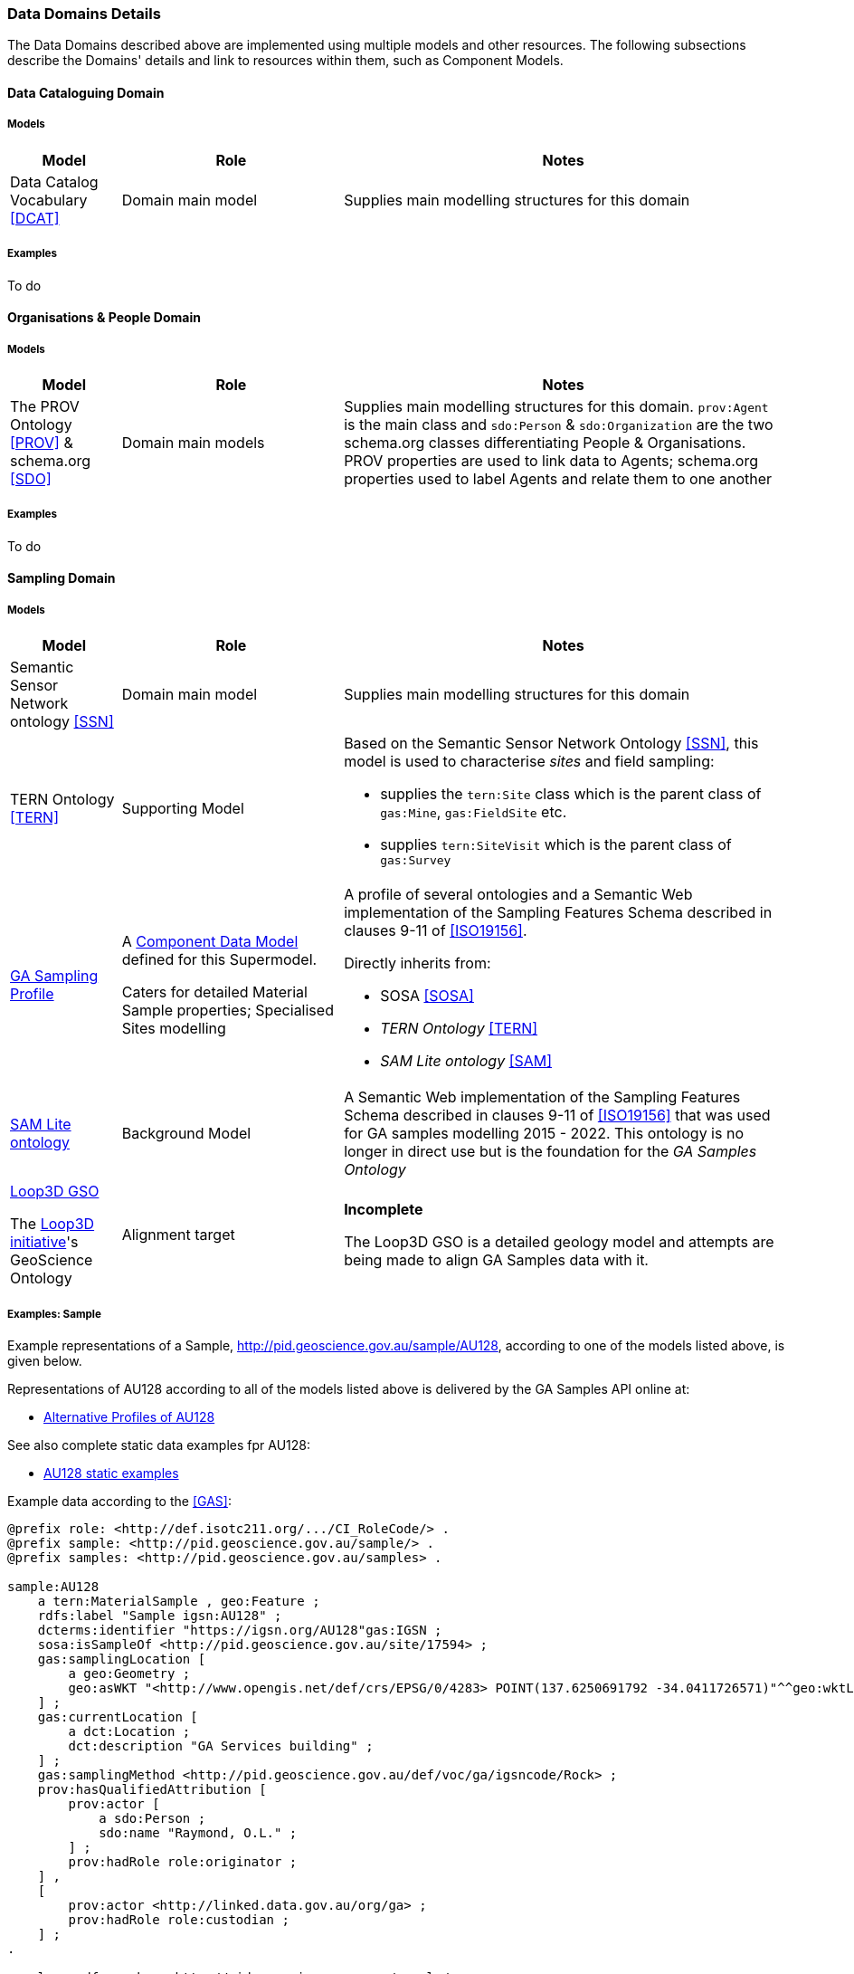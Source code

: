 === Data Domains Details

The Data Domains described above are implemented using multiple models and other resources. The following subsections describe the Domains' details and link to resources within them, such as Component Models.

==== Data Cataloguing Domain

===== Models

[cols="1,2,4"]
|===
| Model | Role | Notes

| Data Catalog Vocabulary <<DCAT>>
| Domain main model
| Supplies main modelling structures for this domain
|===

===== Examples

To do

==== Organisations & People Domain

===== Models

[cols="1,2,4"]
|===
| Model | Role | Notes

| The PROV Ontology <<PROV>> & schema.org <<SDO>>
| Domain main models
| Supplies main modelling structures for this domain. `prov:Agent` is the main class and `sdo:Person` & `sdo:Organization` are the two schema.org classes differentiating People & Organisations. PROV properties are used to link data to Agents; schema.org properties used to label Agents and relate them to one another
|===

===== Examples

To do

==== Sampling Domain

===== Models

[cols="1,2,4"]
|===
| Model | Role | Notes

| Semantic Sensor Network ontology <<SSN>>
| Domain main model
| Supplies main modelling structures for this domain

| TERN Ontology <<TERN>>
| Supporting Model
a| Based on the Semantic Sensor Network Ontology <<SSN>>, this model is used to characterise _sites_ and field sampling:

* supplies the `tern:Site` class which is the parent class of `gas:Mine`, `gas:FieldSite` etc.
* supplies `tern:SiteVisit` which is the parent class of `gas:Survey`

| https://surroundaustralia.github.io/ga-supermodel/ga-sampling.html[GA Sampling Profile]
| A <<component-data-model, Component Data Model>> defined for this Supermodel. 

Caters for detailed Material Sample properties; Specialised Sites modelling
a| A profile of several ontologies and a Semantic Web implementation of the Sampling Features Schema described in clauses 9-11 of <<ISO19156>>.

Directly inherits from:

* SOSA <<SOSA>> 
* _TERN Ontology_ <<TERN>>
* _SAM Lite ontology_ <<SAM>>

| https://surroundaustralia.github.io/ga-supermodel/sam-lite.html[SAM Lite ontology]
| Background Model
| A Semantic Web implementation of the Sampling Features Schema described in clauses 9-11 of <<ISO19156>> that was used for GA samples modelling 2015 - 2022. This ontology is no longer in direct use but is the foundation for the _GA Samples Ontology_

| https://github.com/Loop3D/GKM/[Loop3D GSO]

The https://loop3d.github.io/[Loop3D initiative]'s GeoScience Ontology
| Alignment target
| *Incomplete*

The Loop3D GSO is a detailed geology model and attempts are being made to align GA Samples data with it.
|===

===== Examples: Sample

Example representations of a Sample, http://pid.geoscience.gov.au/sample/AU128, according to one of the models listed above, is given below. 

Representations of AU128 according to all of the models listed above is delivered by the GA Samples API online at:

* http://pid.geoscience.gov.au/sample/AU128?_view=alternates[Alternative Profiles of AU128]

See also complete static data examples fpr AU128:

* https://github.com/surroundaustralia/ga-supermodel/blob/main/domain-models/examples/samples/[AU128 static examples]

Example data according to the <<GAS>>:

```turtle
@prefix role: <http://def.isotc211.org/.../CI_RoleCode/> .
@prefix sample: <http://pid.geoscience.gov.au/sample/> .
@prefix samples: <http://pid.geoscience.gov.au/samples> .

sample:AU128
    a tern:MaterialSample , geo:Feature ;
    rdfs:label "Sample igsn:AU128" ;
    dcterms:identifier "https://igsn.org/AU128"gas:IGSN ;
    sosa:isSampleOf <http://pid.geoscience.gov.au/site/17594> ;
    gas:samplingLocation [
        a geo:Geometry ;
        geo:asWKT "<http://www.opengis.net/def/crs/EPSG/0/4283> POINT(137.6250691792 -34.0411726571)"^^geo:wktLiteral ;
    ] ;    
    gas:currentLocation [
        a dct:Location ;
        dct:description "GA Services building" ;
    ] ;
    gas:samplingMethod <http://pid.geoscience.gov.au/def/voc/ga/igsncode/Rock> ;
    prov:hasQualifiedAttribution [
        prov:actor [
            a sdo:Person ;
            sdo:name "Raymond, O.L." ;
        ] ;
        prov:hadRole role:originator ;
    ] ,
    [
        prov:actor <http://linked.data.gov.au/org/ga> ;
        prov:hadRole role:custodian ;
    ] ;
.

samples: rdfs:member <http://pid.geoscience.gov.au/sample/> .
```

In the exmple data above, the sample AU128 is identified using the Persistent IRI `http://pid.geoscience.gov.au/sample/AU128` which is shortened to `sample:AU128` using a prefix.

It is declared to be of certain classes:

* `tern:MaterialSample` - a physical sample of something
* `geo:Feature` - a geospartial Feature

It has a basic label, "Sample igsn:AU128", and an alternate identifier, the https://www.igsn.org/[International GeoSample Number (IGSN)] "`+https://igsn.org/AU128+`".

It is a sample of Site 17594, a sampling location, a geometry, and a current location are given, as is a sampling method (clearly incorrect here!) and is indicated as being a member of a Feature Collection `+http://pid.geoscience.gov.au/sample/+` - the list of all GA's Samples.

Finally, two Agents are indicated as haveing roles in relation to this sample:

* a person "Raymond, O.L." - the sample's originator
** a more specialised role for this might be defined shortly
* `+<http://linked.data.gov.au/org/ga>+` (Geoscience Australia) - the sample's custodian

===== Examples: Survey

Surveys are modelled according to the GA Samples Profile, inheriting from the TERN Ontology, as per <<fig-surveys, Figure X>>

[id=fig-surveys]
.Survey modelling in the GA Samples Profile <<GAS>>
image::img/surveys.png[]

==== Spatiality Domain

===== Models

[cols="1,2,4"]
|===
| Model | Role | Notes

| GeoSPARQL 1.1 <<GEO>>
| Domain main model
| Supplies main modelling structures for this domain
|===

===== Examples

To do

==== Theming Domain

===== Models

[cols="1,2,4"]
|===
| Model | Role | Notes

| _Simple Knowledge Organization system (SKOS)_ ontology <<SKOS>>
| Domain main model
| Supplies main modelling structures for this domain
|===

===== Examples

To do
